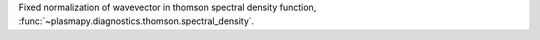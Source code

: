 Fixed normalization of wavevector in thomson spectral density function,
:func:`~plasmapy.diagnostics.thomson.spectral_density`.
